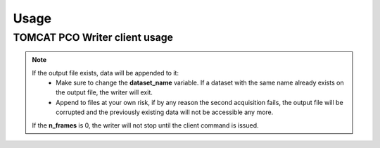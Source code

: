 #####
Usage
#####

TOMCAT PCO Writer client usage
------------------------------

.. code-block:: python
   :linenos:

    #!/bin/env python
    # -*- coding: UTF-8 -*-

    """
    POC Camera writer test script template 

    Description:
    Instantiates a PcoWriter object, configures, and receives 20 frames.

    """
    from epics import caput, caget
    import sys
    import time
    import getpass
    from datetime import datetime
    import os
    import inspect
    from pco_rclient import PcoWriter

    def get_datetime_now():
        return datetime.now().strftime("%H%M%S")

    ##########################################
    #### CAMERA CONFIGURATION AND METHODS ####
    ##########################################

    # IOC COMMANDS
    COMMANDS = {
        "CAMERA":       ":CAMERA",
        "FILEFORMAT":   ":FILEFORMAT",
        "RECMODE":      ":RECMODE",
        "STOREMODE":    ":STOREMODE",
        "CLEARMEM":     ":CLEARMEM",
        "SET_PARAM":    ":SET_PARAM",
        "SAVESTOP":     ":SAVESTOP",
        "FTRANSFER":    ":FTRANSFER"
    }
    # combines the IOCNAME:CMD for a epics command (caput/caget)
    def get_caput_cmd(ioc_name, command):
        return str(ioc_name+command)
    # starts the camera transfer
    def start_cam_transfer(n_frames):
        caput(get_caput_cmd(ioc_name, COMMANDS["SAVESTOP"]), n_frames) # Sets the number of frames to transfer
        caput(get_caput_cmd(ioc_name, COMMANDS["CAMERA"]), 1) # Starts the camera
        time.sleep(1)
        caput(get_caput_cmd(ioc_name, COMMANDS["FTRANSFER"]), 1) # Starts the transfer
    # stops the camera transfer
    def stop_cam_transfer():
        caput(get_caput_cmd(ioc_name, COMMANDS["CAMERA"]), 0) # Stops the camera
    # configures the camera
    def config_cam_transfer():
        caput(get_caput_cmd(ioc_name, COMMANDS["CAMERA"]), 0)
        caput(get_caput_cmd(ioc_name, COMMANDS["FILEFORMAT"]), 2)
        caput(get_caput_cmd(ioc_name, COMMANDS["RECMODE"]), 0)
        caput(get_caput_cmd(ioc_name, COMMANDS["STOREMODE"]), 1)
        caput(get_caput_cmd(ioc_name, COMMANDS["CLEARMEM"]), 1)
        caput(get_caput_cmd(ioc_name, COMMANDS["SET_PARAM"]), 1)

    ###############################
    #### SCRIPT USER VARIABLES ####
    ###############################
    # number of frames
    nframes = 20
    # defines the current time for the uniqueness of the output file
    output_str = get_datetime_now()

    # user id
    user_id = int(getpass.getuser()[1:])

    # IOC's name
    ioc_name = 'X02DA-CCDCAM2'
    #ioc_name = 'X02DA-CCDCAM3'

    # Output file path
    outpath = "/sls/X02DA/data/e{}/Data10/pco_test/".format(user_id)

    if not os.path.isdir(outpath):
        os.makedirs(outpath)

    # configure the camera
    config_cam_transfer()

    ###########################
    #### PCO CLIENT OBJECT ####
    ###########################
    pco_controller = PcoWriter(connection_address="tcp://129.129.99.104:8080", 
                            user_id=user_id)


    # is_connected
    print("pco_controller.is_connected()... (after new object)", end="")
    is_connected = pco_controller.is_connected()
    if not is_connected:
        problems += 1
        print(' ⨯')
    else:
        print(' ✓')

    if pco_controller.is_running():
        pco_controller.stop()

    problems = 0
    ok_flag = True

    ##############################################
    #### TEST METHODS WITH THE RUNNING WRITER ####
    ##############################################
    # runs the writer for an unlimited number of frames
    nframes = 20
    # configure
    print ("pco_controller.configure...", end="")
    conf_dict = pco_controller.configure(output_file=os.path.join(
        outpath, 'test'+output_str+'.h5'),user_id=user_id,
        dataset_name="data", n_frames=nframes)

    # status = configured
    if pco_controller.get_status() is not 'configured':
        problems += 1
        ok_flag = False
    if ok_flag:
        print(' ✓')
    else:
        print(' ⨯')
        ok_flag = True



    # start
    print("pco_controller.start...", end="")
    pco_controller.start()
    if pco_controller.get_status() == 'receiving':
        print(' ✓')
    else:
        print(' ⨯')



    # is_running
    print("pco_controller.is_running()... (after start)", end="")
    is_running = pco_controller.is_running()
    if not is_running:
        problems += 1
        print(' ⨯')
    else:
        print(' ✓')

    # gets status
    print('pco_controller.status()... (after start)', end="")
    if pco_controller.get_status() not in ['receiving', 'writing']:
        problems += 1
        print("Problem with get_status() method while running...")
        print(' ⨯')
    else:
        print(' ✓')


    # start nframes transfer via EPICS IOC CAPUT
    start_cam_transfer(nframes)
    # wait for nframes
    print('pco_controller.wait...')
    pco_controller.wait()
    # Stop the camera transfer via EPICS IOC CAPUT
    stop_cam_transfer()

    print("pco_controller.get_statistics_last_run()... (after start/stop)", end="")
    statistics_dict = pco_controller.get_statistics_last_run()
    statistics_ref = {'first_frame_id': '2466', 'user_id': '0', 'n_written_frames': '20', 'n_lost_frames': '0', 'end_time': 'Fri Oct  2 16:38:09 2020\n', 'start_time': 'Fri Oct  2 16:34:51 2020\n', 'n_frames': '20', 'dataset_name': 'data', 'duration_sec': '198.19', 'writing_rate': '0.10091326504869065', 'output_file': '/home/hax_l/software/lib_cpp_h5_writer/tomcat/output/test163451.h5', 'status': 'finished', 'success': True}
    if statistics_dict['success'] == False and statistics_dict['status'] is 'unknown':
        problems += 1
        ok_flag=False
    else:
        for key in statistics_ref:
            value = statistics_dict.get(key, None)
            if value is None:
                problems += 1
                ok_flag=False
    if ok_flag:
        print(' ✓')
    else:
        print(' ⨯')
        ok_flag = True

    # gets status
    print('pco_controller.status()... (after start/stop)', end="")
    if pco_controller.get_status() not in ['finished', 'stopping']:
        problems += 1
        print(' ⨯')
    else:
        print(' ✓')

    # get_status_last_run
    print('pco_controller.get_status_last_run()... (after start/stop)', end="")
    if pco_controller.get_status_last_run() != 'finished':
        problems += 1
        # print("Problem with get_status_last_run() after start/stop...")
        print(' ⨯')
    else:
        print(' ✓')

    # if problems == 0 -> success
    sys.exit(problems)

.. note::
    If the output file exists, data will be appended to it:
        * Make sure to change the **dataset_name** variable. If a dataset with the same name already exists on the output file, the writer will exit. 
        * Append to files at your own risk, if by any reason the second acquisition fails, the output file will be corrupted and the previously existing data will not be accessible any more.
    If the **n_frames** is 0, the writer will not stop until the client command is issued.

